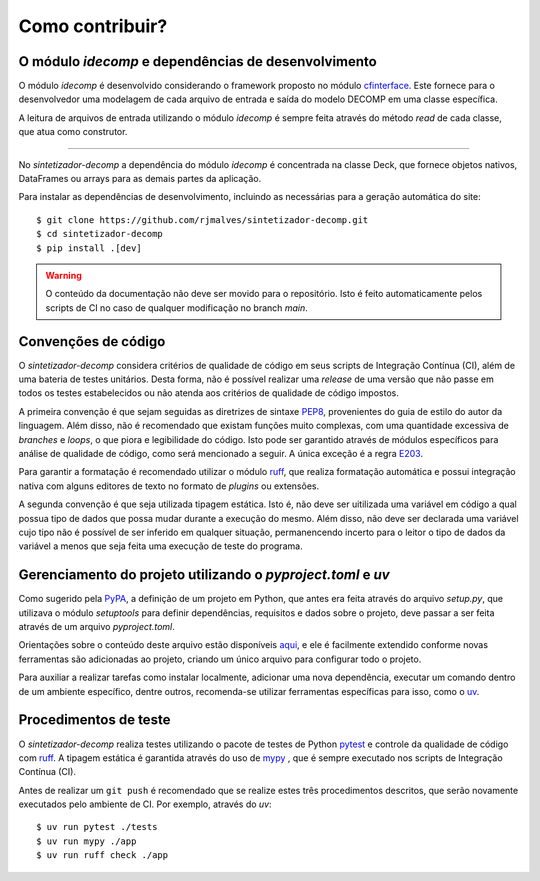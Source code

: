 Como contribuir?
=================

O módulo `idecomp` e dependências de desenvolvimento
------------------------------------------------------------

O módulo *idecomp* é desenvolvido considerando o framework proposto no módulo `cfinterface <https://github.com/rjmalves/cfi>`_. Este fornece para o desenvolvedor
uma modelagem de cada arquivo de entrada e saída do modelo DECOMP em uma classe específica.

A leitura de arquivos de entrada utilizando o módulo *idecomp* é sempre feita através do método *read*
de cada classe, que atua como construtor.

........

No *sintetizador-decomp* a dependência do módulo *idecomp* é concentrada na classe Deck, que fornece
objetos nativos, DataFrames ou arrays para as demais partes da aplicação.

Para instalar as dependências de desenvolvimento, incluindo as necessárias para a geração automática do site::
    
    $ git clone https://github.com/rjmalves/sintetizador-decomp.git
    $ cd sintetizador-decomp
    $ pip install .[dev]

.. warning::

    O conteúdo da documentação não deve ser movido para o repositório. Isto é feito
    automaticamente pelos scripts de CI no caso de qualquer modificação no branch `main`.


Convenções de código
---------------------

O *sintetizador-decomp* considera critérios de qualidade de código em seus scripts de Integração Contínua (CI), além de uma bateria de testes unitários.
Desta forma, não é possível realizar uma *release* de uma versão que não passe em todos os testes estabelecidos ou não
atenda aos critérios de qualidade de código impostos.

A primeira convenção é que sejam seguidas as diretrizes de sintaxe `PEP8 <https://peps.python.org/pep-0008/>`_, provenientes do guia de estilo
do autor da linguagem. Além disso, não é recomendado que existam funções muito complexas, com uma quantidade
excessiva de *branches* e *loops*, o que piora e legibilidade do código. Isto pode ser garantido através de módulos
específicos para análise de qualidade de código, como será mencionado a seguir. A única exceção é a regra `E203 <https://www.flake8rules.com/rules/E203.html>`_.

Para garantir a formatação é recomendado utilizar o módulo `ruff <https://docs.astral.sh/ruff/>`_, que realiza formatação automática e possui
integração nativa com alguns editores de texto no formato de *plugins* ou extensões. 

A segunda convenção é que seja utilizada tipagem estática. Isto é, não deve ser uitilizada uma variável em código a qual possua
tipo de dados que possa mudar durante a execução do mesmo. Além disso, não deve ser declarada uma variável cujo tipo não é possível de
ser inferido em qualquer situação, permanencendo incerto para o leitor o tipo de dados da variável a menos que seja feita uma
execução de teste do programa.


Gerenciamento do projeto utilizando o `pyproject.toml` e `uv`
--------------------------------------------------------------

Como sugerido pela `PyPA <https://www.pypa.io/en/latest/>`_, a definição de um projeto em Python, que antes era feita através do arquivo `setup.py`, que utilizava o módulo `setuptools` para definir dependências, requisitos e dados sobre o projeto, deve passar a ser feita através de um arquivo `pyproject.toml`.

Orientações sobre o conteúdo deste arquivo estão disponíveis `aqui <https://packaging.python.org/en/latest/tutorials/packaging-projects/>`_, e ele é facilmente extendido conforme novas ferramentas são adicionadas ao projeto, criando um único arquivo para configurar todo o projeto.

Para auxiliar a realizar tarefas como instalar localmente, adicionar uma nova dependência, executar um comando dentro de um ambiente específico, dentre outros, recomenda-se utilizar ferramentas específicas para isso, como o `uv <https://docs.astral.sh/uv/guides/projects/>`_.


Procedimentos de teste
-----------------------

O *sintetizador-decomp* realiza testes utilizando o pacote de testes de Python `pytest <https://pytest.org>`_
e controle da qualidade de código com `ruff <https://docs.astral.sh/ruff/>`_.
A tipagem estática é garantida através do uso de `mypy <http://mypy-lang.org/>`_
, que é sempre executado nos scripts de Integração Contínua (CI).

Antes de realizar um ``git push`` é recomendado que se realize estes três procedimentos
descritos, que serão novamente executados pelo ambiente de CI. Por exemplo, através do `uv`::

    $ uv run pytest ./tests
    $ uv run mypy ./app
    $ uv run ruff check ./app
